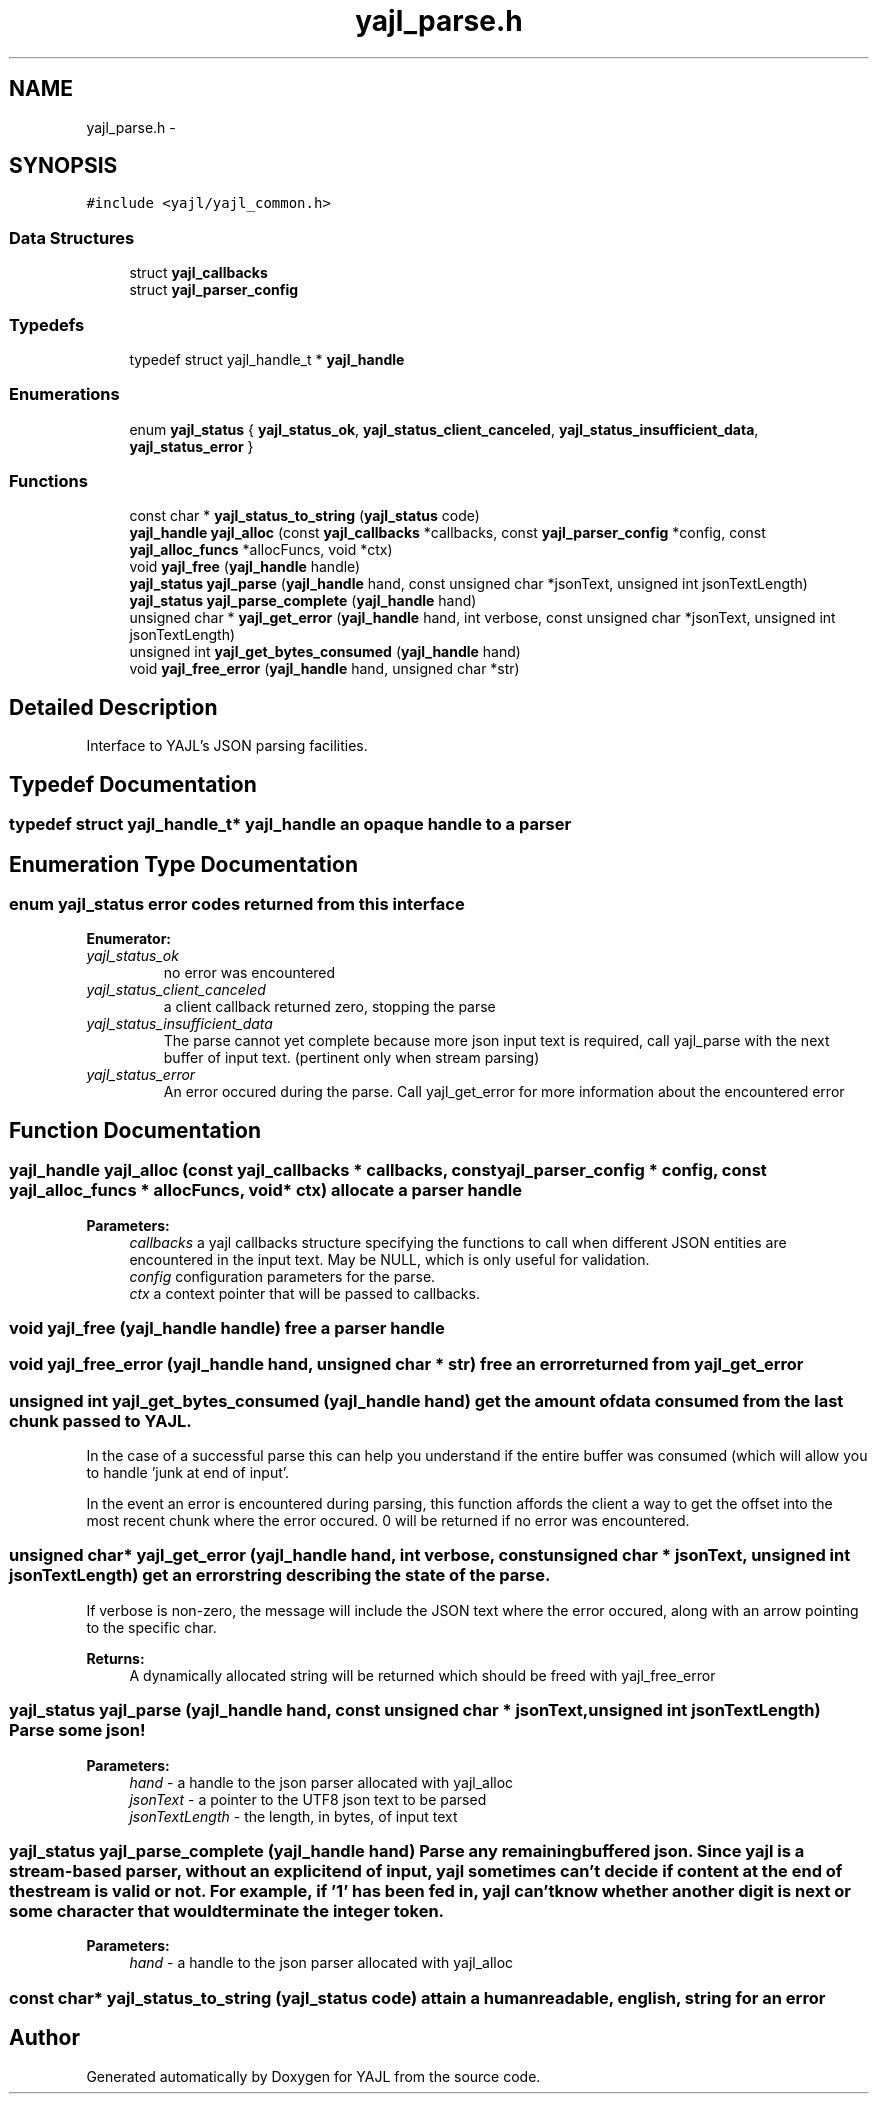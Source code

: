 .TH "yajl_parse.h" 3 "18 Dec 2009" "Version 1.0.8" "YAJL" \" -*- nroff -*-
.ad l
.nh
.SH NAME
yajl_parse.h \- 
.SH SYNOPSIS
.br
.PP
\fC#include <yajl/yajl_common.h>\fP
.br

.SS "Data Structures"

.in +1c
.ti -1c
.RI "struct \fByajl_callbacks\fP"
.br
.ti -1c
.RI "struct \fByajl_parser_config\fP"
.br
.in -1c
.SS "Typedefs"

.in +1c
.ti -1c
.RI "typedef struct yajl_handle_t * \fByajl_handle\fP"
.br
.in -1c
.SS "Enumerations"

.in +1c
.ti -1c
.RI "enum \fByajl_status\fP { \fByajl_status_ok\fP, \fByajl_status_client_canceled\fP, \fByajl_status_insufficient_data\fP, \fByajl_status_error\fP }"
.br
.in -1c
.SS "Functions"

.in +1c
.ti -1c
.RI "const char * \fByajl_status_to_string\fP (\fByajl_status\fP code)"
.br
.ti -1c
.RI "\fByajl_handle\fP \fByajl_alloc\fP (const \fByajl_callbacks\fP *callbacks, const \fByajl_parser_config\fP *config, const \fByajl_alloc_funcs\fP *allocFuncs, void *ctx)"
.br
.ti -1c
.RI "void \fByajl_free\fP (\fByajl_handle\fP handle)"
.br
.ti -1c
.RI "\fByajl_status\fP \fByajl_parse\fP (\fByajl_handle\fP hand, const unsigned char *jsonText, unsigned int jsonTextLength)"
.br
.ti -1c
.RI "\fByajl_status\fP \fByajl_parse_complete\fP (\fByajl_handle\fP hand)"
.br
.ti -1c
.RI "unsigned char * \fByajl_get_error\fP (\fByajl_handle\fP hand, int verbose, const unsigned char *jsonText, unsigned int jsonTextLength)"
.br
.ti -1c
.RI "unsigned int \fByajl_get_bytes_consumed\fP (\fByajl_handle\fP hand)"
.br
.ti -1c
.RI "void \fByajl_free_error\fP (\fByajl_handle\fP hand, unsigned char *str)"
.br
.in -1c
.SH "Detailed Description"
.PP 
Interface to YAJL's JSON parsing facilities. 
.SH "Typedef Documentation"
.PP 
.SS "typedef struct yajl_handle_t* \fByajl_handle\fP"an opaque handle to a parser 
.SH "Enumeration Type Documentation"
.PP 
.SS "enum \fByajl_status\fP"error codes returned from this interface 
.PP
\fBEnumerator: \fP
.in +1c
.TP
\fB\fIyajl_status_ok \fP\fP
no error was encountered 
.TP
\fB\fIyajl_status_client_canceled \fP\fP
a client callback returned zero, stopping the parse 
.TP
\fB\fIyajl_status_insufficient_data \fP\fP
The parse cannot yet complete because more json input text is required, call yajl_parse with the next buffer of input text. (pertinent only when stream parsing) 
.TP
\fB\fIyajl_status_error \fP\fP
An error occured during the parse. Call yajl_get_error for more information about the encountered error 
.SH "Function Documentation"
.PP 
.SS "\fByajl_handle\fP yajl_alloc (const \fByajl_callbacks\fP * callbacks, const \fByajl_parser_config\fP * config, const \fByajl_alloc_funcs\fP * allocFuncs, void * ctx)"allocate a parser handle 
.PP
\fBParameters:\fP
.RS 4
\fIcallbacks\fP a yajl callbacks structure specifying the functions to call when different JSON entities are encountered in the input text. May be NULL, which is only useful for validation. 
.br
\fIconfig\fP configuration parameters for the parse. 
.br
\fIctx\fP a context pointer that will be passed to callbacks. 
.RE
.PP

.SS "void yajl_free (\fByajl_handle\fP handle)"free a parser handle 
.SS "void yajl_free_error (\fByajl_handle\fP hand, unsigned char * str)"free an error returned from yajl_get_error 
.SS "unsigned int yajl_get_bytes_consumed (\fByajl_handle\fP hand)"get the amount of data consumed from the last chunk passed to YAJL.
.PP
In the case of a successful parse this can help you understand if the entire buffer was consumed (which will allow you to handle 'junk at end of input'.
.PP
In the event an error is encountered during parsing, this function affords the client a way to get the offset into the most recent chunk where the error occured. 0 will be returned if no error was encountered. 
.SS "unsigned char* yajl_get_error (\fByajl_handle\fP hand, int verbose, const unsigned char * jsonText, unsigned int jsonTextLength)"get an error string describing the state of the parse.
.PP
If verbose is non-zero, the message will include the JSON text where the error occured, along with an arrow pointing to the specific char.
.PP
\fBReturns:\fP
.RS 4
A dynamically allocated string will be returned which should be freed with yajl_free_error 
.RE
.PP

.SS "\fByajl_status\fP yajl_parse (\fByajl_handle\fP hand, const unsigned char * jsonText, unsigned int jsonTextLength)"Parse some json! 
.PP
\fBParameters:\fP
.RS 4
\fIhand\fP - a handle to the json parser allocated with yajl_alloc 
.br
\fIjsonText\fP - a pointer to the UTF8 json text to be parsed 
.br
\fIjsonTextLength\fP - the length, in bytes, of input text 
.RE
.PP

.SS "\fByajl_status\fP yajl_parse_complete (\fByajl_handle\fP hand)"Parse any remaining buffered json. Since yajl is a stream-based parser, without an explicit end of input, yajl sometimes can't decide if content at the end of the stream is valid or not. For example, if '1' has been fed in, yajl can't know whether another digit is next or some character that would terminate the integer token.
.PP
\fBParameters:\fP
.RS 4
\fIhand\fP - a handle to the json parser allocated with yajl_alloc 
.RE
.PP

.SS "const char* yajl_status_to_string (\fByajl_status\fP code)"attain a human readable, english, string for an error 
.SH "Author"
.PP 
Generated automatically by Doxygen for YAJL from the source code.
